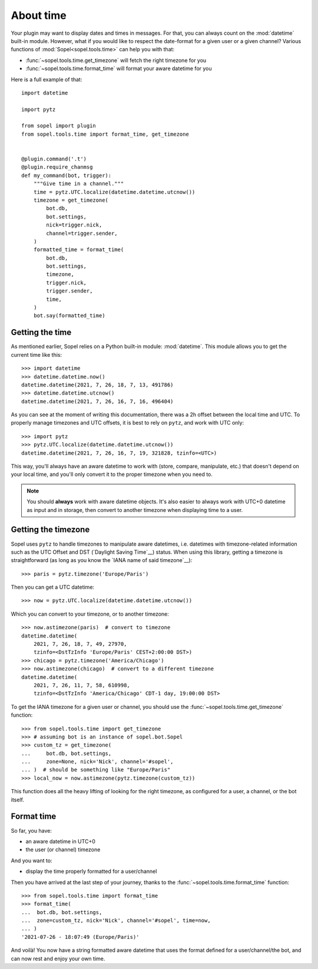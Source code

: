 ==========
About time
==========

Your plugin may want to display dates and times in messages. For that, you can
always count on the :mod:`datetime` built-in module. However, what if you would
like to respect the date-format for a given user or a given channel? Various
functions of :mod:`Sopel<sopel.tools.time>` can help you with that:

* :func:`~sopel.tools.time.get_timezone` will fetch the right timezone for you
* :func:`~sopel.tools.time.format_time` will format your aware datetime for you

Here is a full example of that::

    import datetime

    import pytz

    from sopel import plugin
    from sopel.tools.time import format_time, get_timezone


    @plugin.command('.t')
    @plugin.require_chanmsg
    def my_command(bot, trigger):
        """Give time in a channel."""
        time = pytz.UTC.localize(datetime.datetime.utcnow())
        timezone = get_timezone(
            bot.db,
            bot.settings,
            nick=trigger.nick,
            channel=trigger.sender,
        )
        formatted_time = format_time(
            bot.db,
            bot.settings,
            timezone,
            trigger.nick,
            trigger.sender,
            time,
        )
        bot.say(formatted_time)

Getting the time
================

As mentioned earlier, Sopel relies on a Python built-in module:
:mod:`datetime`. This module allows you to get the current time like this::

    >>> import datetime
    >>> datetime.datetime.now()
    datetime.datetime(2021, 7, 26, 18, 7, 13, 491786)
    >>> datetime.datetime.utcnow()
    datetime.datetime(2021, 7, 26, 16, 7, 16, 496404)

As you can see at the moment of writing this documentation, there was a 2h
offset between the local time and UTC. To properly manage timezones and UTC
offsets, it is best to rely on ``pytz``, and work with UTC only::

    >>> import pytz
    >>> pytz.UTC.localize(datetime.datetime.utcnow())
    datetime.datetime(2021, 7, 26, 16, 7, 19, 321828, tzinfo=<UTC>)

This way, you'll always have an aware datetime to work with (store, compare,
manipulate, etc.) that doesn't depend on your local time, and you'll only
convert it to the proper timezone when you need to.

.. note::

    You should **always** work with aware datetime objects. It's also easier to
    always work with UTC+0 datetime as input and in storage, then convert to
    another timezone when displaying time to a user.

Getting the timezone
====================

Sopel uses ``pytz`` to handle timezones to manipulate aware datetimes, i.e.
datetimes with timezone-related information such as the UTC Offset and DST
(`Daylight Saving Time`__) status. When using this library, getting a timezone
is straightforward (as long as you know the `IANA name of said timezone`__)::

    >>> paris = pytz.timezone('Europe/Paris')

Then you can get a UTC datetime::

    >>> now = pytz.UTC.localize(datetime.datetime.utcnow())

Which you can convert to your timezone, or to another timezone::

    >>> now.astimezone(paris)  # convert to timezone
    datetime.datetime(
        2021, 7, 26, 18, 7, 49, 27970,
        tzinfo=<DstTzInfo 'Europe/Paris' CEST+2:00:00 DST>)
    >>> chicago = pytz.timezone('America/Chicago')
    >>> now.astimezone(chicago)  # convert to a different timezone
    datetime.datetime(
        2021, 7, 26, 11, 7, 58, 610998,
        tzinfo=<DstTzInfo 'America/Chicago' CDT-1 day, 19:00:00 DST>

.. __: https://en.wikipedia.org/wiki/Daylight_saving_time
.. __: https://en.wikipedia.org/wiki/List_of_tz_database_time_zones

To get the IANA timezone for a given user or channel, you should use the
:func:`~sopel.tools.time.get_timezone` function::

    >>> from sopel.tools.time import get_timezone
    >>> # assuming bot is an instance of sopel.bot.Sopel
    >>> custom_tz = get_timezone(
    ...     bot.db, bot.settings,
    ...     zone=None, nick='Nick', channel='#sopel',
    ... )  # should be something like "Europe/Paris"
    >>> local_now = now.astimezone(pytz.timezone(custom_tz))

This function does all the heavy lifting of looking for the right timezone, as
configured for a user, a channel, or the bot itself.

.. seealso::

    The `pytz library`__ is used by Sopel to manipulate timezone for aware
    datetimes. You can always assume it is available for your plugin since
    Sopel depends on this library.

.. __: https://pypi.org/project/pytz/

Format time
===========

So far, you have:

* an aware datetime in UTC+0
* the user (or channel) timezone

And you want to:

* display the time properly formatted for a user/channel

Then you have arrived at the last step of your journey, thanks to the
:func:`~sopel.tools.time.format_time` function::

    >>> from sopel.tools.time import format_time
    >>> format_time(
    ...  bot.db, bot.settings,
    ...  zone=custom_tz, nick='Nick', channel='#sopel', time=now,
    ... )
    '2021-07-26 - 18:07:49 (Europe/Paris)'

And voilà! You now have a string formatted aware datetime that uses the format
defined for a user/channel/the bot, and can now rest and enjoy your own time.

